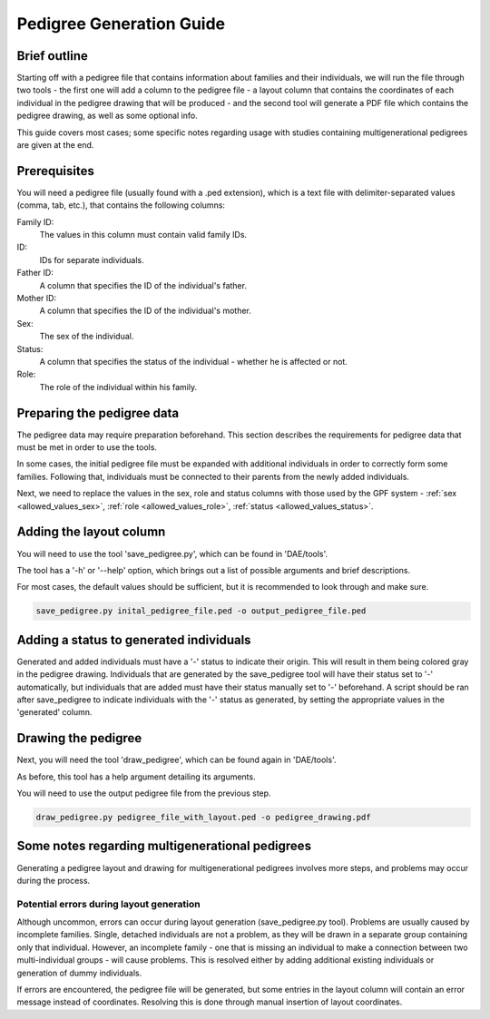 Pedigree Generation Guide
=========================


Brief outline
#############

Starting off with a pedigree file that contains information about families and their individuals, we will run the file through two tools - the first one will add a column to the pedigree file - a layout column that contains the coordinates of each individual in the pedigree drawing that will be produced - and the second tool will generate a PDF file which contains the pedigree drawing, as well as some optional info.

This guide covers most cases; some specific notes regarding usage with studies containing multigenerational pedigrees are given at the end.


Prerequisites
#############

You will need a pedigree file (usually found with a .ped extension), which is a text file with delimiter-separated values (comma, tab, etc.), that contains the following columns:

Family ID:
  The values in this column must contain valid family IDs.
ID:
  IDs for separate individuals.
Father ID:
  A column that specifies the ID of the individual's father.
Mother ID:
  A column that specifies the ID of the individual's mother.
Sex:
  The sex of the individual.
Status:
  A column that specifies the status of the individual - whether he is affected or not.
Role:
  The role of the individual within his family.


Preparing the pedigree data
###########################

The pedigree data may require preparation beforehand. This section describes the requirements for pedigree data that must be met in order to use the tools.

In some cases, the initial pedigree file must be expanded with additional individuals in order to correctly form some families. Following that, individuals must be connected to their parents from the newly added individuals.

Next, we need to replace the values in the sex, role and status columns with those used by the GPF system -
:ref:`sex <allowed_values_sex>`, :ref:`role <allowed_values_role>`, :ref:`status <allowed_values_status>`.

Adding the layout column
########################

You will need to use the tool 'save_pedigree.py', which can be found in 'DAE/tools'.

The tool has a '-h' or '--help' option, which brings out a list of possible arguments and brief descriptions.

For most cases, the default values should be sufficient, but it is recommended to look through and make sure.

.. code-block:: bash

    save_pedigree.py inital_pedigree_file.ped -o output_pedigree_file.ped


Adding a status to generated individuals
########################################

Generated and added individuals must have a '-' status to indicate their origin. This will result in them being colored gray in the pedigree drawing. Individuals that are generated by the save_pedigree tool will have their status set to '-' automatically, but individuals that are added must have their status manually set to '-' beforehand. A script should be ran after save_pedigree to indicate individuals with the '-' status as generated, by setting the appropriate values in the 'generated' column.


Drawing the pedigree
####################

Next, you will need the tool 'draw_pedigree', which can be found again in 'DAE/tools'.

As before, this tool has a help argument detailing its arguments.

You will need to use the output pedigree file from the previous step.

.. code-block:: bash

    draw_pedigree.py pedigree_file_with_layout.ped -o pedigree_drawing.pdf


Some notes regarding multigenerational pedigrees
################################################

Generating a pedigree layout and drawing for multigenerational pedigrees involves more steps, and problems may occur during the process. 

Potential errors during layout generation
*****************************************

Although uncommon, errors can occur during layout generation (save_pedigree.py tool). Problems are usually caused by incomplete families. Single, detached individuals are not a problem, as they will be drawn in a separate group containing only that individual. However, an incomplete family - one that is missing an individual to make a connection between two multi-individual groups - will cause problems. This is resolved either by adding additional existing individuals or generation of dummy individuals.

If errors are encountered, the pedigree file will be generated, but some entries in the layout column will contain an error message instead of coordinates. Resolving this is done through manual insertion of layout coordinates.
